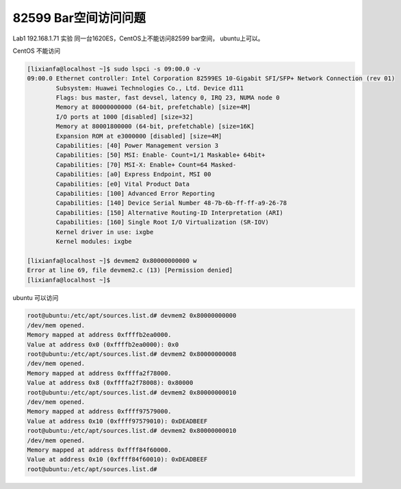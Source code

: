 *****************************
82599 Bar空间访问问题
*****************************

Lab1 192.168.1.71 实验 同一台1620ES，CentOS上不能访问82599 bar空间，
ubuntu上可以。

CentOS 不能访问

.. code-block:: console

   [lixianfa@localhost ~]$ sudo lspci -s 09:00.0 -v
   09:00.0 Ethernet controller: Intel Corporation 82599ES 10-Gigabit SFI/SFP+ Network Connection (rev 01)
           Subsystem: Huawei Technologies Co., Ltd. Device d111
           Flags: bus master, fast devsel, latency 0, IRQ 23, NUMA node 0
           Memory at 80000000000 (64-bit, prefetchable) [size=4M]
           I/O ports at 1000 [disabled] [size=32]
           Memory at 80001800000 (64-bit, prefetchable) [size=16K]
           Expansion ROM at e3000000 [disabled] [size=4M]
           Capabilities: [40] Power Management version 3
           Capabilities: [50] MSI: Enable- Count=1/1 Maskable+ 64bit+
           Capabilities: [70] MSI-X: Enable+ Count=64 Masked-
           Capabilities: [a0] Express Endpoint, MSI 00
           Capabilities: [e0] Vital Product Data
           Capabilities: [100] Advanced Error Reporting
           Capabilities: [140] Device Serial Number 48-7b-6b-ff-ff-a9-26-78
           Capabilities: [150] Alternative Routing-ID Interpretation (ARI)
           Capabilities: [160] Single Root I/O Virtualization (SR-IOV)
           Kernel driver in use: ixgbe
           Kernel modules: ixgbe

   [lixianfa@localhost ~]$ devmem2 0x80000000000 w
   Error at line 69, file devmem2.c (13) [Permission denied]
   [lixianfa@localhost ~]$

ubuntu 可以访问

.. code-block:: console

   root@ubuntu:/etc/apt/sources.list.d# devmem2 0x80000000000
   /dev/mem opened.
   Memory mapped at address 0xffffb2ea0000.
   Value at address 0x0 (0xffffb2ea0000): 0x0
   root@ubuntu:/etc/apt/sources.list.d# devmem2 0x80000000008
   /dev/mem opened.
   Memory mapped at address 0xffffa2f78000.
   Value at address 0x8 (0xffffa2f78008): 0x80000
   root@ubuntu:/etc/apt/sources.list.d# devmem2 0x80000000010
   /dev/mem opened.
   Memory mapped at address 0xffff97579000.
   Value at address 0x10 (0xffff97579010): 0xDEADBEEF
   root@ubuntu:/etc/apt/sources.list.d# devmem2 0x80000000010
   /dev/mem opened.
   Memory mapped at address 0xffff84f60000.
   Value at address 0x10 (0xffff84f60010): 0xDEADBEEF
   root@ubuntu:/etc/apt/sources.list.d#
